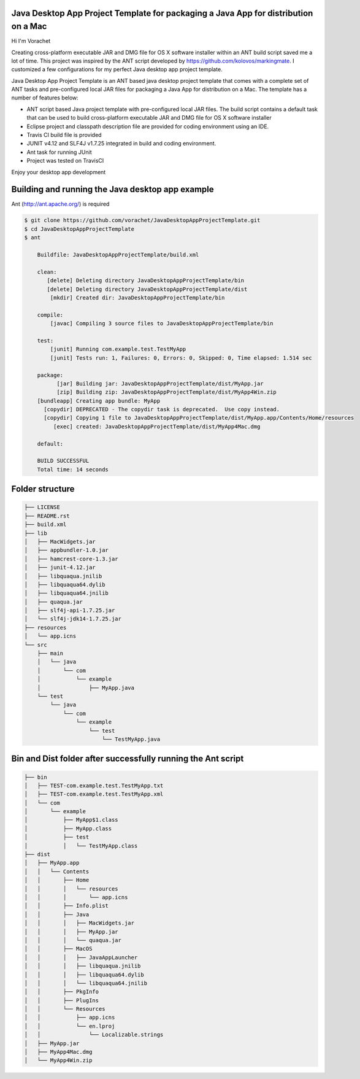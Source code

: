 Java Desktop App Project Template for packaging a Java App for distribution on a Mac
====================================================================================

.. image:: https://travis-ci.org/vorachet/JavaDesktopAppProjectTemplate.svg?branch=master
    :target: https://travis-ci.org/vorachet/JavaDesktopAppProjectTemplate


Hi  I'm Vorachet

Creating cross-platform executable JAR and DMG file for OS X software installer within an ANT build script saved me a lot of time. This project was inspired by the ANT script developed by https://github.com/kolovos/markingmate. I customized a few configurations for my perfect Java desktop app project template. 

Java Desktop App Project Template is an ANT based java desktop project template that comes with a complete set of ANT tasks and pre-configured local JAR files for packaging a Java App for distribution on a Mac. The template has a number of features below:

- ANT script based Java project template with pre-configured local JAR files. The build script contains a default task that can be used to build cross-platform executable JAR and DMG file for OS X software installer
- Eclipse project and classpath description file are provided for coding environment using an IDE.
- Travis CI build file is provided  
- JUNIT v4.12 and SLF4J v1.7.25 integrated in build and coding environment.
- Ant task for running JUnit
- Project was tested on TravisCI

Enjoy your desktop app development

Building and running the Java desktop app example
=================================================

Ant (http://ant.apache.org/) is required 

..  code-block::

    $ git clone https://github.com/vorachet/JavaDesktopAppProjectTemplate.git 
    $ cd JavaDesktopAppProjectTemplate
    $ ant

        Buildfile: JavaDesktopAppProjectTemplate/build.xml

        clean:
           [delete] Deleting directory JavaDesktopAppProjectTemplate/bin
           [delete] Deleting directory JavaDesktopAppProjectTemplate/dist
            [mkdir] Created dir: JavaDesktopAppProjectTemplate/bin

        compile:
            [javac] Compiling 3 source files to JavaDesktopAppProjectTemplate/bin

        test:
            [junit] Running com.example.test.TestMyApp
            [junit] Tests run: 1, Failures: 0, Errors: 0, Skipped: 0, Time elapsed: 1.514 sec

        package:
              [jar] Building jar: JavaDesktopAppProjectTemplate/dist/MyApp.jar
              [zip] Building zip: JavaDesktopAppProjectTemplate/dist/MyApp4Win.zip
        [bundleapp] Creating app bundle: MyApp
          [copydir] DEPRECATED - The copydir task is deprecated.  Use copy instead.
          [copydir] Copying 1 file to JavaDesktopAppProjectTemplate/dist/MyApp.app/Contents/Home/resources
             [exec] created: JavaDesktopAppProjectTemplate/dist/MyApp4Mac.dmg

        default:

        BUILD SUCCESSFUL
        Total time: 14 seconds

Folder structure
=================

..  code-block::

    ├── LICENSE
    ├── README.rst
    ├── build.xml
    ├── lib
    │   ├── MacWidgets.jar
    │   ├── appbundler-1.0.jar
    │   ├── hamcrest-core-1.3.jar
    │   ├── junit-4.12.jar
    │   ├── libquaqua.jnilib
    │   ├── libquaqua64.dylib
    │   ├── libquaqua64.jnilib
    │   ├── quaqua.jar
    │   ├── slf4j-api-1.7.25.jar
    │   └── slf4j-jdk14-1.7.25.jar
    ├── resources
    │   └── app.icns
    └── src
        ├── main
        │   └── java
        │       └── com
        │           └── example
        │               ├── MyApp.java
        └── test
            └── java
                └── com
                    └── example
                        └── test
                            └── TestMyApp.java


Bin and Dist folder after successfully running the Ant script
=================================================================

..  code-block::

    ├── bin
    │   ├── TEST-com.example.test.TestMyApp.txt
    │   ├── TEST-com.example.test.TestMyApp.xml
    │   └── com
    │       └── example
    │           ├── MyApp$1.class
    │           ├── MyApp.class
    │           ├── test
    │           │   └── TestMyApp.class
    ├── dist
    │   ├── MyApp.app
    │   │   └── Contents
    │   │       ├── Home
    │   │       │   └── resources
    │   │       │       └── app.icns
    │   │       ├── Info.plist
    │   │       ├── Java
    │   │       │   ├── MacWidgets.jar
    │   │       │   ├── MyApp.jar
    │   │       │   └── quaqua.jar
    │   │       ├── MacOS
    │   │       │   ├── JavaAppLauncher
    │   │       │   ├── libquaqua.jnilib
    │   │       │   ├── libquaqua64.dylib
    │   │       │   └── libquaqua64.jnilib
    │   │       ├── PkgInfo
    │   │       ├── PlugIns
    │   │       └── Resources
    │   │           ├── app.icns
    │   │           └── en.lproj
    │   │               └── Localizable.strings
    │   ├── MyApp.jar
    │   ├── MyApp4Mac.dmg
    │   └── MyApp4Win.zip

